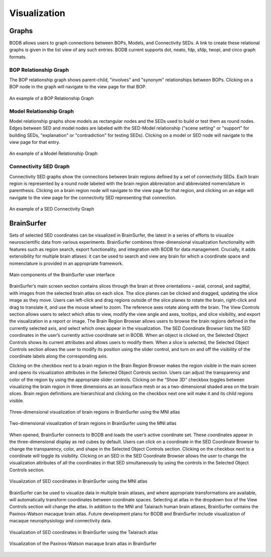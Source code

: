 Visualization
==============

Graphs
------

BODB allows users to graph connections between BOPs, Models, and Connectivity SEDs. A link to create these relational
graphs is given in the list view of any such entries. BODB current supports dot, neato, fdp, sfdp, twopi, and circo
graph formats.

BOP Relationship Graph
^^^^^^^^^^^^^^^^^^^^^^
The BOP relationship graph shows parent-child, "involves" and "synonym" relationships between BOPs. Clicking on a BOP
node in the graph will navigate to the view page for that BOP.

.. figure:: images/bop_graph.png
    :align: center
    :figclass: align-center

    An example of a BOP Relationship Graph

Model Relationship Graph
^^^^^^^^^^^^^^^^^^^^^^^^
Model relationship graphs show models as rectangular nodes and the SEDs used to build or test them as round nodes. Edges
between SED and model nodes are labeled with the SED-Model relationship ("scene setting" or "support" for building SEDs,
"explanation" or "contradiction" for testing SEDs). Clicking on a model or SED node will navigate to the view page for
that entry.

.. figure:: images/model_rel_graph.png
    :align: center
    :figclass: align-center

    An example of a Model Relationship Graph

Connectivity SED Graph
^^^^^^^^^^^^^^^^^^^^^^
Connectivity SED graphs show the connections between brain regions defined by a set of connectivity SEDs. Each brain region
is represented by a round node labeled with the brain region abbreviation and abbreviated nomenclature in parenthesis. Clicking
on a brain region node will navigate to the view page for that region, and clicking on an edge will navigate to the view
page for the connectivity SED representing that connection.

.. figure:: images/conn_graph.png
    :align: center
    :figclass: align-center

    An example of a SED Connectivity Graph



BrainSurfer
-----------
Sets of selected SED coordinates can be visualized in BrainSurfer, the latest in a series of efforts to visualize neuroscientific data from various experiments. BrainSurfer combines three-dimensional visualization functionality with features such as region search, export functionality, and integration with BODB for data management. Crucially, it adds extensibility for multiple brain atlases: it can be used to search and view any brain for which a coordinate space and nomenclature is provided in an appropriate framework.

.. figure:: images/brain_surfer_slices.png
    :align: center
    :figclass: align-center

    Main components of the BrainSurfer user interface

BrainSurfer’s main screen section contains slices through the brain at three orientations – axial, coronal, and sagittal, with images from the selected brain atlas on each slice. The slice planes can be clicked and dragged, updating the slice image as they move. Users can left-click and drag regions outside of the slice planes to rotate the brain, right-click and drag to translate it, and use the mouse wheel to zoom. The reference axes rotate along with the brain. The View Controls section allows users to select which atlas to view, modify the view angle and axes, tooltips, and slice visibility, and export the visualization in a report or image. The Brain Region Browser allows users to browse the brain regions defined in the currently selected axis, and select which ones appear in the visualization. The SED Coordinate Browser lists the SED coordinates in the user’s currently active coordinate set in BODB. When an object is clicked on, the Selected Object Controls shows its current attributes and allows users to modify them. When a slice is selected, the Selected Object Controls section allows the user to modify its position using the slider control, and turn on and off the visibility of the coordinate labels along the corresponding axis.

Clicking on the checkbox next to a brain region in the Brain Region Browser makes the region visible in the main screen and opens its visualization attributes in the Selected Object Controls section. Users can adjust the transparency and color of the region by using the appropriate slider controls. Clicking on the “Show 3D” checkbox toggles between visualizing the brain region in three dimensions as an isosurface mesh or as a two-dimensional shaded area on the brain slices. Brain region definitions are hierarchical and clicking on the checkbox next one will make it and its child regions visible.

.. figure:: images/brain_surfer_3d_regions.png
    :align: center
    :figclass: align-center

    Three-dimensional visualization of brain regions in BrainSurfer using the MNI atlas

.. figure:: images/brain_surfer_2d_regions.png
    :align: center
    :figclass: align-center

    Two-dimensional visualization of brain regions in BrainSurfer using the MNI atlas

When opened, BrainSurfer connects to BODB and loads the user’s active coordinate set. These coordinates appear in the three-dimensional display as red cubes by default. Users can click on a coordinate in the SED Coordinate Browser to change the transparency, color, and shape in the Selected Object Controls section. Clicking on the checkbox next to a coordinate will toggle its visibility. Clicking on an SED in the SED Coordinate Browser allows the user to change the visualization attributes of all the coordinates in that SED simultaneously by using the controls in the Selected Object Controls section.

.. figure:: images/brain_surfer_coordinates.png
    :align: center
    :figclass: align-center

    Visualization of SED coordinates in BrainSurfer using the MNI atlas

BrainSurfer can be used to visualize data in multiple brain atlases, and where appropriate transformations are available, will automatically transform coordinates between coordinate spaces. Selecting at atlas in the dropdown box of the View Controls section will change the atlas. In addition to the MNI and Talairach human brain atlases, BrainSurfer contains the Paxinos-Watson macaque brain atlas. Future development plans for BODB and BrainSurfer include visualization of macaque neurophysiology and connectivity data.

.. figure:: images/brain_surfer_talairach.png
    :align: center
    :figclass: align-center

    Visualization of SED coordinates in BrainSurfer using the Talairach atlas

.. figure:: images/brain_surfer_paxinos-watson.png
    :align: center
    :figclass: align-center

    Visualization of the Paxinos-Watson macaque brain atlas in BrainSurfer
